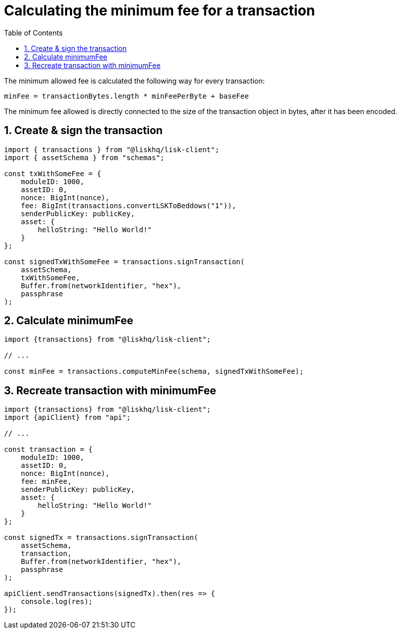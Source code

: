 = Calculating the minimum fee for a transaction
:toc:
:sectnums:

The minimum allowed fee is calculated the following way for every transaction:

 minFee = transactionBytes.length * minFeePerByte + baseFee

The minimum fee allowed is directly connected to the size of the transaction object in bytes, after it has been encoded.

== Create & sign the transaction

[source,js]
----
import { transactions } from "@liskhq/lisk-client";
import { assetSchema } from "schemas";

const txWithSomeFee = {
    moduleID: 1000,
    assetID: 0,
    nonce: BigInt(nonce),
    fee: BigInt(transactions.convertLSKToBeddows("1")),
    senderPublicKey: publicKey,
    asset: {
        helloString: "Hello World!"
    }
};

const signedTxWithSomeFee = transactions.signTransaction(
    assetSchema,
    txWithSomeFee,
    Buffer.from(networkIdentifier, "hex"),
    passphrase
);
----

== Calculate minimumFee

[source,js]
----
import {transactions} from "@liskhq/lisk-client";

// ...

const minFee = transactions.computeMinFee(schema, signedTxWithSomeFee);
----


== Recreate transaction with minimumFee

[source,js]
----
import {transactions} from "@liskhq/lisk-client";
import {apiClient} from "api";

// ...

const transaction = {
    moduleID: 1000,
    assetID: 0,
    nonce: BigInt(nonce),
    fee: minFee,
    senderPublicKey: publicKey,
    asset: {
        helloString: "Hello World!"
    }
};

const signedTx = transactions.signTransaction(
    assetSchema,
    transaction,
    Buffer.from(networkIdentifier, "hex"),
    passphrase
);

apiClient.sendTransactions(signedTx).then(res => {
    console.log(res);
});
----